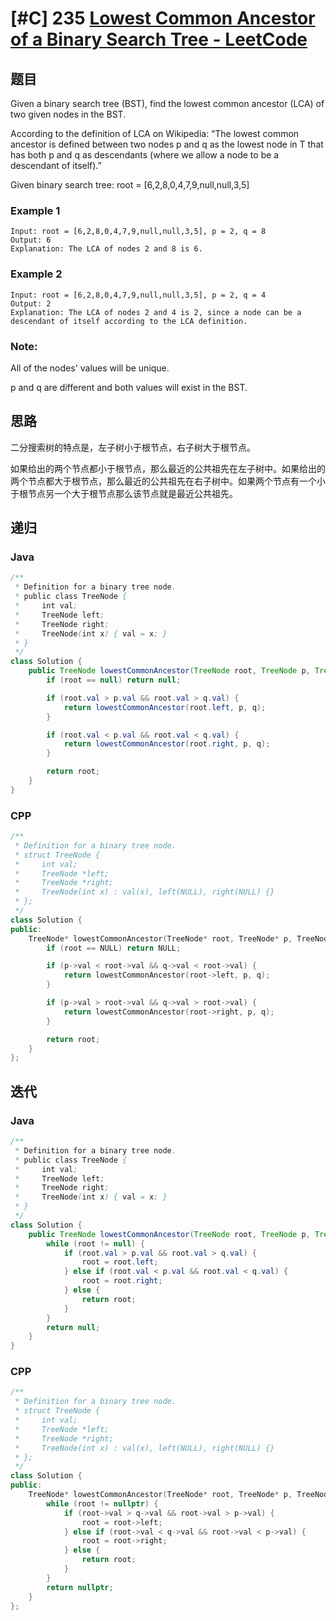 * [#C] 235 [[https://leetcode.com/problems/lowest-common-ancestor-of-a-binary-search-tree/][Lowest Common Ancestor of a Binary Search Tree - LeetCode]]
** 题目
   Given a binary search tree (BST), find the lowest common ancestor (LCA) of two given nodes in the BST.

   According to the definition of LCA on Wikipedia: “The lowest common ancestor is defined between two nodes p and q as the lowest node in T that has both p and q as descendants (where we allow a node to be a descendant of itself).”

   Given binary search tree:  root = [6,2,8,0,4,7,9,null,null,3,5]
   
   [[file:./imgs/2020-05-30_21-11-19_binarysearchtree_improved.png]]
*** Example 1
    #+begin_example
    Input: root = [6,2,8,0,4,7,9,null,null,3,5], p = 2, q = 8
    Output: 6
    Explanation: The LCA of nodes 2 and 8 is 6.
    #+end_example
*** Example 2
    #+begin_example
    Input: root = [6,2,8,0,4,7,9,null,null,3,5], p = 2, q = 4
    Output: 2
    Explanation: The LCA of nodes 2 and 4 is 2, since a node can be a descendant of itself according to the LCA definition.
    #+end_example
*** Note:
    All of the nodes' values will be unique.
    
    p and q are different and both values will exist in the BST.
** 思路
   二分搜索树的特点是，左子树小于根节点，右子树大于根节点。
   
   如果给出的两个节点都小于根节点，那么最近的公共祖先在左子树中。如果给出的两个节点都大于根节点，那么最近的公共祖先在右子树中。如果两个节点有一个小于根节点另一个大于根节点那么该节点就是最近公共祖先。
** 递归
*** Java
    #+begin_src java
    /**
     ,* Definition for a binary tree node.
     ,* public class TreeNode {
     ,*     int val;
     ,*     TreeNode left;
     ,*     TreeNode right;
     ,*     TreeNode(int x) { val = x; }
     ,* }
     ,*/
    class Solution {
        public TreeNode lowestCommonAncestor(TreeNode root, TreeNode p, TreeNode q) {
            if (root == null) return null;

            if (root.val > p.val && root.val > q.val) {
                return lowestCommonAncestor(root.left, p, q);
            }

            if (root.val < p.val && root.val < q.val) {
                return lowestCommonAncestor(root.right, p, q);
            }

            return root;
        }
    }
    #+end_src
*** CPP
    #+begin_src cpp
    /**
     ,* Definition for a binary tree node.
     ,* struct TreeNode {
     ,*     int val;
     ,*     TreeNode *left;
     ,*     TreeNode *right;
     ,*     TreeNode(int x) : val(x), left(NULL), right(NULL) {}
     ,* };
     ,*/
    class Solution {
    public:
        TreeNode* lowestCommonAncestor(TreeNode* root, TreeNode* p, TreeNode* q) {
            if (root == NULL) return NULL;
        
            if (p->val < root->val && q->val < root->val) {
                return lowestCommonAncestor(root->left, p, q);
            }
        
            if (p->val > root->val && q->val > root->val) {
                return lowestCommonAncestor(root->right, p, q);
            }
        
            return root;
        }
    };
    #+end_src
** 迭代
*** Java
    #+begin_src java
    /**
     ,* Definition for a binary tree node.
     ,* public class TreeNode {
     ,*     int val;
     ,*     TreeNode left;
     ,*     TreeNode right;
     ,*     TreeNode(int x) { val = x; }
     ,* }
     ,*/
    class Solution {
        public TreeNode lowestCommonAncestor(TreeNode root, TreeNode p, TreeNode q) {
            while (root != null) {
                if (root.val > p.val && root.val > q.val) {
                    root = root.left;
                } else if (root.val < p.val && root.val < q.val) {
                    root = root.right;
                } else {
                    return root;
                }
            }
            return null;
        }
    }
    #+end_src
*** CPP
    #+begin_src cpp
    /**
     ,* Definition for a binary tree node.
     ,* struct TreeNode {
     ,*     int val;
     ,*     TreeNode *left;
     ,*     TreeNode *right;
     ,*     TreeNode(int x) : val(x), left(NULL), right(NULL) {}
     ,* };
     ,*/
    class Solution {
    public:
        TreeNode* lowestCommonAncestor(TreeNode* root, TreeNode* p, TreeNode* q) {
            while (root != nullptr) {
                if (root->val > q->val && root->val > p->val) {
                    root = root->left;
                } else if (root->val < q->val && root->val < p->val) {
                    root = root->right;
                } else {
                    return root;
                }
            }
            return nullptr;
        }
    };
    #+end_src
